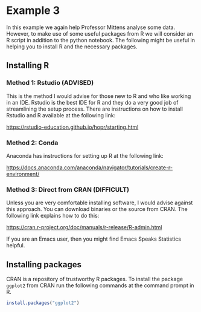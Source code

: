 * Example 3

In this example we again help Professor Mittens analyse some data. However, to
make use of some useful packages from R we will consider an R script in addition
to the python notebook. The following might be useful in helping you to install
R and the necessary packages.

** Installing R

*** Method 1: Rstudio (ADVISED)

This is the method I would advise for those new to R and who like working in an
IDE. Rstudio is the best IDE for R and they do a very good job of streamlining
the setup process. There are instructions on how to install Rstudio and R
available at the following link:

https://rstudio-education.github.io/hopr/starting.html

*** Method 2: Conda

Anaconda has instructions for setting up R at the following link:

https://docs.anaconda.com/anaconda/navigator/tutorials/create-r-environment/

*** Method 3: Direct from CRAN (DIFFICULT)

Unless you are very comfortable installing software, I would advise against this
approach. You can download binaries or the source from CRAN. The following link
explains how to do this:

https://cran.r-project.org/doc/manuals/r-release/R-admin.html

If you are an Emacs user, then you might find Emacs Speaks Statistics helpful.

** Installing packages

CRAN is a repository of trustworthy R packages. To install the package =ggplot2=
from CRAN run the following commands at the command prompt in R.

#+begin_src R
install.packages("ggplot2")  
#+end_src
